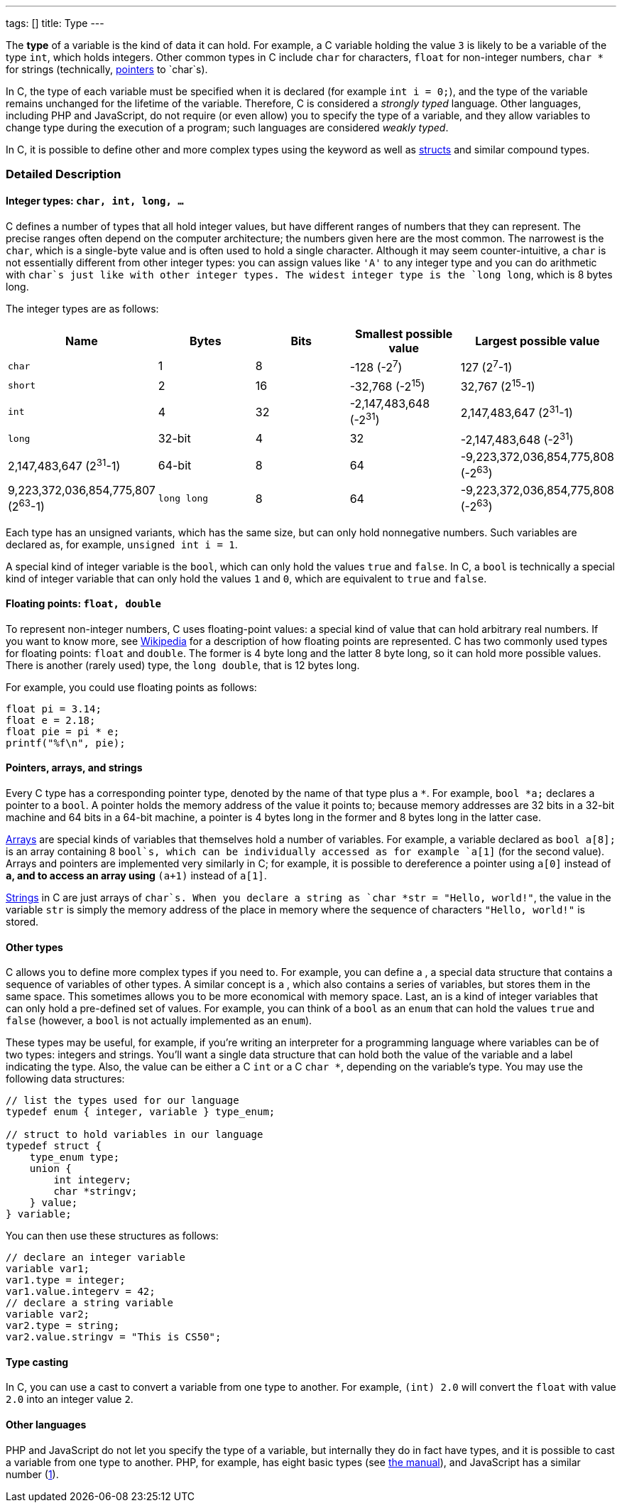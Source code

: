 ---
tags: []
title: Type
---

The *type* of a variable is the kind of data it can hold. For example, a
C variable holding the value `3` is likely to be a variable of the type
`int`, which holds integers. Other common types in C include `char` for
characters, `float` for non-integer numbers, `char *` for strings
(technically, link:pointer[pointers] to `char`s).

In C, the type of each variable must be specified when it is declared
(for example `int i = 0;`), and the type of the variable remains
unchanged for the lifetime of the variable. Therefore, C is considered a
_strongly typed_ language. Other languages, including PHP and
JavaScript, do not require (or even allow) you to specify the type of a
variable, and they allow variables to change type during the execution
of a program; such languages are considered _weakly typed_.

In C, it is possible to define other and more complex types using the
`[[typedef]]` keyword as well as link:struct[structs] and similar
compound types.

[[]]
Detailed Description
~~~~~~~~~~~~~~~~~~~~

[[]]
Integer types: `char, int, long, ...`
^^^^^^^^^^^^^^^^^^^^^^^^^^^^^^^^^^^^^

C defines a number of types that all hold integer values, but have
different ranges of numbers that they can represent. The precise ranges
often depend on the computer architecture; the numbers given here are
the most common. The narrowest is the `char`, which is a single-byte
value and is often used to hold a single character. Although it may seem
counter-intuitive, a `char` is not essentially different from other
integer types: you can assign values like `'A'` to any integer type and
you can do arithmetic with `char`s just like with other integer types.
The widest integer type is the `long long`, which is 8 bytes long.

The integer types are as follows:

[cols=",,,,",options="header",]
|=======================================================================
|Name |Bytes |Bits |Smallest possible value |Largest possible value
|`char` |1 |8 |-128 (-2^7^) |127 (2^7^-1)

|`short` |2 |16 |-32,768 (-2^15^) |32,767 (2^15^-1)

|`int` |4 |32 |-2,147,483,648 (-2^31^) |2,147,483,647 (2^31^-1)

|`long` |32-bit |4 |32 |-2,147,483,648 (-2^31^) |2,147,483,647 (2^31^-1)

|64-bit |8 |64 |-9,223,372,036,854,775,808 (-2^63^)
|9,223,372,036,854,775,807 (2^63^-1)

|`long long` |8 |64 |-9,223,372,036,854,775,808 (-2^63^)
|9,223,372,036,854,775,807 (2^63^-1)
|=======================================================================

Each type has an unsigned variants, which has the same size, but can
only hold nonnegative numbers. Such variables are declared as, for
example, `unsigned int i = 1`.

A special kind of integer variable is the `bool`, which can only hold
the values `true` and `false`. In C, a `bool` is technically a special
kind of integer variable that can only hold the values `1` and `0`,
which are equivalent to `true` and `false`.

[[]]
Floating points: `float, double`
^^^^^^^^^^^^^^^^^^^^^^^^^^^^^^^^

To represent non-integer numbers, C uses floating-point values: a
special kind of value that can hold arbitrary real numbers. If you want
to know more, see
http://en.wikipedia.org/wiki/IEEE_floating-point_standard[Wikipedia] for
a description of how floating points are represented. C has two commonly
used types for floating points: `float` and `double`. The former is 4
byte long and the latter 8 byte long, so it can hold more possible
values. There is another (rarely used) type, the `long double`, that is
12 bytes long.

For example, you could use floating points as follows:

--------------------
float pi = 3.14;
float e = 2.18;
float pie = pi * e;
printf("%f\n", pie);
--------------------

[[]]
Pointers, arrays, and strings
^^^^^^^^^^^^^^^^^^^^^^^^^^^^^

Every C type has a corresponding pointer type, denoted by the name of
that type plus a `*`. For example, `bool *a;` declares a pointer to a
`bool`. A pointer holds the memory address of the value it points to;
because memory addresses are 32 bits in a 32-bit machine and 64 bits in
a 64-bit machine, a pointer is 4 bytes long in the former and 8 bytes
long in the latter case.

link:Array[Arrays] are special kinds of variables that themselves hold a
number of variables. For example, a variable declared as `bool a[8];` is
an array containing 8 `bool`s, which can be individually accessed as for
example `a[1]` (for the second value). Arrays and pointers are
implemented very similarly in C; for example, it is possible to
dereference a pointer using `a[0]` instead of `*a`, and to access an
array using `*(a+1)` instead of `a[1]`.

link:String[Strings] in C are just arrays of `char`s. When you declare a
string as `char *str = "Hello, world!"`, the value in the variable `str`
is simply the memory address of the place in memory where the sequence
of characters `"Hello, world!"` is stored.

[[]]
Other types
^^^^^^^^^^^

C allows you to define more complex types if you need to. For example,
you can define a `[[struct]]`, a special data structure that contains a
sequence of variables of other types. A similar concept is a
`[[union]]`, which also contains a series of variables, but stores them
in the same space. This sometimes allows you to be more economical with
memory space. Last, an `[[enum]]` is a kind of integer variables that
can only hold a pre-defined set of values. For example, you can think of
a `bool` as an `enum` that can hold the values `true` and `false`
(however, a `bool` is not actually implemented as an `enum`).

These types may be useful, for example, if you're writing an interpreter
for a programming language where variables can be of two types: integers
and strings. You'll want a single data structure that can hold both the
value of the variable and a label indicating the type. Also, the value
can be either a C `int` or a C `char *`, depending on the variable's
type. You may use the following data structures:

---------------------------------------------
// list the types used for our language
typedef enum { integer, variable } type_enum;

// struct to hold variables in our language
typedef struct {
    type_enum type;
    union {
        int integerv;
        char *stringv;
    } value;
} variable;
---------------------------------------------

You can then use these structures as follows:

------------------------------------
// declare an integer variable
variable var1;
var1.type = integer;
var1.value.integerv = 42;
// declare a string variable
variable var2;
var2.type = string;
var2.value.stringv = "This is CS50";
------------------------------------

[[]]
Type casting
^^^^^^^^^^^^

In C, you can use a cast to convert a variable from one type to another.
For example, `(int) 2.0` will convert the `float` with value `2.0` into
an integer value `2`.

[[]]
Other languages
^^^^^^^^^^^^^^^

PHP and JavaScript do not let you specify the type of a variable, but
internally they do in fact have types, and it is possible to cast a
variable from one type to another. PHP, for example, has eight basic
types (see http://www.php.net/manual/en/language.types.intro.php[the
manual]), and JavaScript has a similar number
(https://developer.mozilla.org/en/JavaScript/Reference/Operators/Special/typeof[1]).
